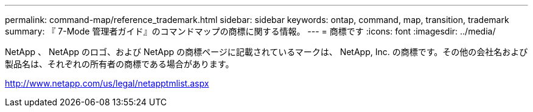 ---
permalink: command-map/reference_trademark.html 
sidebar: sidebar 
keywords: ontap, command, map, transition, trademark 
summary: 『 7-Mode 管理者ガイド』のコマンドマップの商標に関する情報。 
---
= 商標です
:icons: font
:imagesdir: ../media/


NetApp 、 NetApp のロゴ、および NetApp の商標ページに記載されているマークは、 NetApp, Inc. の商標です。その他の会社名および製品名は、それぞれの所有者の商標である場合があります。

http://www.netapp.com/us/legal/netapptmlist.aspx[]
